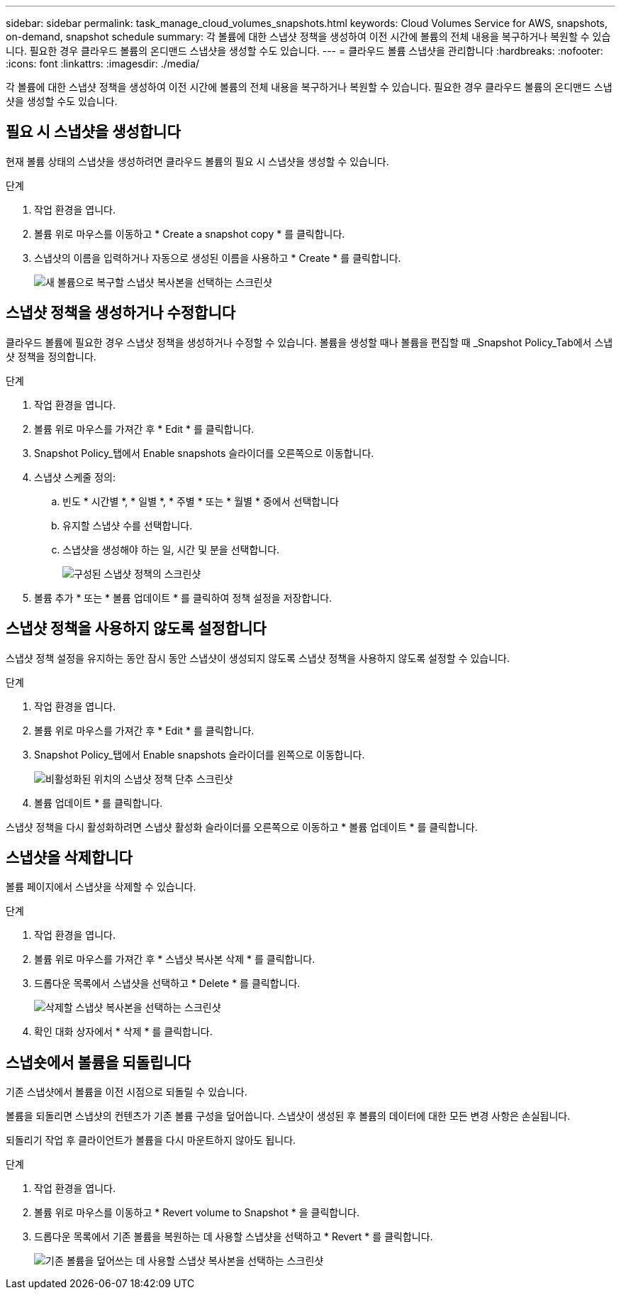 ---
sidebar: sidebar 
permalink: task_manage_cloud_volumes_snapshots.html 
keywords: Cloud Volumes Service for AWS, snapshots, on-demand, snapshot schedule 
summary: 각 볼륨에 대한 스냅샷 정책을 생성하여 이전 시간에 볼륨의 전체 내용을 복구하거나 복원할 수 있습니다. 필요한 경우 클라우드 볼륨의 온디맨드 스냅샷을 생성할 수도 있습니다. 
---
= 클라우드 볼륨 스냅샷을 관리합니다
:hardbreaks:
:nofooter: 
:icons: font
:linkattrs: 
:imagesdir: ./media/


[role="lead"]
각 볼륨에 대한 스냅샷 정책을 생성하여 이전 시간에 볼륨의 전체 내용을 복구하거나 복원할 수 있습니다. 필요한 경우 클라우드 볼륨의 온디맨드 스냅샷을 생성할 수도 있습니다.



== 필요 시 스냅샷을 생성합니다

현재 볼륨 상태의 스냅샷을 생성하려면 클라우드 볼륨의 필요 시 스냅샷을 생성할 수 있습니다.

.단계
. 작업 환경을 엽니다.
. 볼륨 위로 마우스를 이동하고 * Create a snapshot copy * 를 클릭합니다.
. 스냅샷의 이름을 입력하거나 자동으로 생성된 이름을 사용하고 * Create * 를 클릭합니다.
+
image:screenshot_cvs_ondemand_snapshot.png["새 볼륨으로 복구할 스냅샷 복사본을 선택하는 스크린샷"]





== 스냅샷 정책을 생성하거나 수정합니다

클라우드 볼륨에 필요한 경우 스냅샷 정책을 생성하거나 수정할 수 있습니다. 볼륨을 생성할 때나 볼륨을 편집할 때 _Snapshot Policy_Tab에서 스냅샷 정책을 정의합니다.

.단계
. 작업 환경을 엽니다.
. 볼륨 위로 마우스를 가져간 후 * Edit * 를 클릭합니다.
. Snapshot Policy_탭에서 Enable snapshots 슬라이더를 오른쪽으로 이동합니다.
. 스냅샷 스케줄 정의:
+
.. 빈도 * 시간별 *, * 일별 *, * 주별 * 또는 * 월별 * 중에서 선택합니다
.. 유지할 스냅샷 수를 선택합니다.
.. 스냅샷을 생성해야 하는 일, 시간 및 분을 선택합니다.
+
image:screenshot_cvs_aws_snapshot_policy.png["구성된 스냅샷 정책의 스크린샷"]



. 볼륨 추가 * 또는 * 볼륨 업데이트 * 를 클릭하여 정책 설정을 저장합니다.




== 스냅샷 정책을 사용하지 않도록 설정합니다

스냅샷 정책 설정을 유지하는 동안 잠시 동안 스냅샷이 생성되지 않도록 스냅샷 정책을 사용하지 않도록 설정할 수 있습니다.

.단계
. 작업 환경을 엽니다.
. 볼륨 위로 마우스를 가져간 후 * Edit * 를 클릭합니다.
. Snapshot Policy_탭에서 Enable snapshots 슬라이더를 왼쪽으로 이동합니다.
+
image:screenshot_cvs_aws_snapshot_policy_button_off.png["비활성화된 위치의 스냅샷 정책 단추 스크린샷"]

. 볼륨 업데이트 * 를 클릭합니다.


스냅샷 정책을 다시 활성화하려면 스냅샷 활성화 슬라이더를 오른쪽으로 이동하고 * 볼륨 업데이트 * 를 클릭합니다.



== 스냅샷을 삭제합니다

볼륨 페이지에서 스냅샷을 삭제할 수 있습니다.

.단계
. 작업 환경을 엽니다.
. 볼륨 위로 마우스를 가져간 후 * 스냅샷 복사본 삭제 * 를 클릭합니다.
. 드롭다운 목록에서 스냅샷을 선택하고 * Delete * 를 클릭합니다.
+
image:screenshot_cvs_delete_snapshot.png["삭제할 스냅샷 복사본을 선택하는 스크린샷"]

. 확인 대화 상자에서 * 삭제 * 를 클릭합니다.




== 스냅숏에서 볼륨을 되돌립니다

기존 스냅샷에서 볼륨을 이전 시점으로 되돌릴 수 있습니다.

볼륨을 되돌리면 스냅샷의 컨텐츠가 기존 볼륨 구성을 덮어씁니다. 스냅샷이 생성된 후 볼륨의 데이터에 대한 모든 변경 사항은 손실됩니다.

되돌리기 작업 후 클라이언트가 볼륨을 다시 마운트하지 않아도 됩니다.

.단계
. 작업 환경을 엽니다.
. 볼륨 위로 마우스를 이동하고 * Revert volume to Snapshot * 을 클릭합니다.
. 드롭다운 목록에서 기존 볼륨을 복원하는 데 사용할 스냅샷을 선택하고 * Revert * 를 클릭합니다.
+
image:screenshot_cvs_revert_snapshot.png["기존 볼륨을 덮어쓰는 데 사용할 스냅샷 복사본을 선택하는 스크린샷"]


